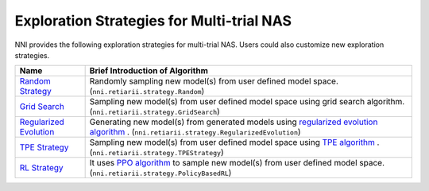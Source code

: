 Exploration Strategies for Multi-trial NAS
==========================================

NNI provides the following exploration strategies for multi-trial NAS. Users could also customize new exploration strategies.

.. list-table::
   :header-rows: 1
   :widths: auto

   * - Name
     - Brief Introduction of Algorithm
   * - `Random Strategy <./ApiReference.rst#nni.retiarii.strategy.Random>`__
     - Randomly sampling new model(s) from user defined model space. (``nni.retiarii.strategy.Random``)
   * - `Grid Search <./ApiReference.rst#nni.retiarii.strategy.GridSearch>`__
     - Sampling new model(s) from user defined model space using grid search algorithm. (``nni.retiarii.strategy.GridSearch``)
   * - `Regularized Evolution <./ApiReference.rst#nni.retiarii.strategy.RegularizedEvolution>`__
     - Generating new model(s) from generated models using `regularized evolution algorithm <https://arxiv.org/abs/1802.01548>`__ . (``nni.retiarii.strategy.RegularizedEvolution``)
   * - `TPE Strategy <./ApiReference.rst#nni.retiarii.strategy.TPEStrategy>`__
     - Sampling new model(s) from user defined model space using `TPE algorithm <https://papers.nips.cc/paper/2011/file/86e8f7ab32cfd12577bc2619bc635690-Paper.pdf>`__ . (``nni.retiarii.strategy.TPEStrategy``)
   * - `RL Strategy <./ApiReference.rst#nni.retiarii.strategy.PolicyBasedRL>`__
     - It uses `PPO algorithm <https://arxiv.org/abs/1707.06347>`__ to sample new model(s) from user defined model space. (``nni.retiarii.strategy.PolicyBasedRL``)